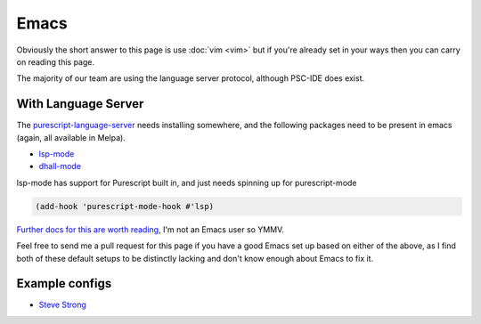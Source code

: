 Emacs
=====

Obviously the short answer to this page is use :doc:`vim <vim>` but if you're already set in your ways then you can carry on reading this page.

The majority of our team are using the language server protocol, although PSC-IDE does exist. 


With Language Server
********************

The `purescript-language-server <https://github.com/nwolverson/purescript-language-server>`_ needs installing somewhere, and the following packages need to be present in emacs (again, all available in Melpa).

* `lsp-mode <https://github.com/emacs-lsp/lsp-mode>`_
* `dhall-mode <https://github.com/psibi/dhall-mode>`_

lsp-mode has support for Purescript built in, and just needs spinning up for purescript-mode

.. code-block:: elisp

  (add-hook 'purescript-mode-hook #'lsp)

`Further docs for this are worth reading <https://emacs-lsp.github.io/lsp-mode/page/installation/>`_, I'm not an Emacs user so YMMV.

Feel free to send me a pull request for this page if you have a good Emacs set up based on either of the above, as I find both of these default setups to be distinctly lacking and don't know enough about Emacs to fix it.

Example configs
***************

* `Steve Strong <https://github.com/srstrong/nix-env/tree/master/files/doom>`_

